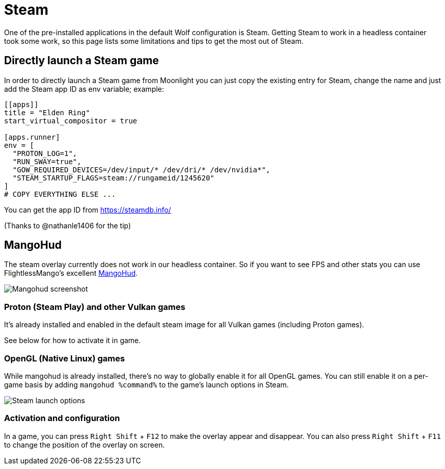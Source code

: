 = Steam

One of the pre-installed applications in the default Wolf configuration is Steam.
Getting Steam to work in a headless container took some work, so this page lists some limitations
and tips to get the most out of Steam.

== Directly launch a Steam game ==

In order to directly launch a Steam game from Moonlight you can just copy the existing `[[apps]]` entry for Steam, change the name and just add the Steam app ID as env variable; example:

[source,toml]
....
[[apps]]
title = "Elden Ring"
start_virtual_compositor = true

[apps.runner]
env = [
  "PROTON_LOG=1",
  "RUN_SWAY=true",
  "GOW_REQUIRED_DEVICES=/dev/input/* /dev/dri/* /dev/nvidia*",
  "STEAM_STARTUP_FLAGS=steam://rungameid/1245620"
]
# COPY EVERYTHING ELSE ...
....

You can get the app ID from https://steamdb.info/[]

(Thanks to @nathanle1406 for the tip)

== MangoHud ==

The steam overlay currently does not work in our headless container.
So if you want to see FPS and other stats you can use FlightlessMango's excellent https://github.com/flightlessmango/MangoHud[MangoHud].

image:ROOT:mangohud_example.gif[Mangohud screenshot]

=== Proton (Steam Play) and other Vulkan games ===

It's already installed and enabled in the default steam image for all Vulkan games (including Proton games).

See below for how to activate it in game.

=== OpenGL (Native Linux) games ===

While mangohud is already installed, there's no way to globally enable it for all OpenGL games.
You can still enable it on a per-game basis by adding `mangohud %command%` to the game's launch options in Steam.

image:ROOT:steam_mangohud_config.png[Steam launch options]

=== Activation and configuration ===

In a game, you can press `Right Shift` + `F12` to make the overlay appear and disappear.
You can also press `Right Shift` + `F11` to change the position of the overlay on screen.